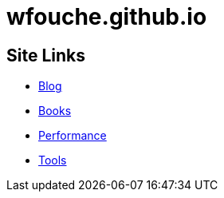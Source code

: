 = wfouche.github.io

== Site Links

* http://wfouche.github.io/Blog[Blog]
* http://wfouche.github.io/Books[Books]
* http://wfouche.github.io/Performance[Performance]
* http://wfouche.github.io/Tools[Tools]
